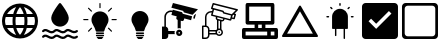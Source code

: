 SplineFontDB: 3.2
FontName: mjd-icons
FullName: mjd-icons
FamilyName: mjd-icons
Weight: Regular
Copyright: 
Version: 
ItalicAngle: 0
UnderlinePosition: -100
UnderlineWidth: 50
Ascent: 800
Descent: 200
InvalidEm: 0
LayerCount: 2
Layer: 0 0 "+BBcEMAQ0BD0EOAQ5 +BD8EOwQwBD0A" 1
Layer: 1 0 "+BB8ENQRABDUENAQ9BDgEOQAA +BD8EOwQwBD0A" 0
XUID: [1021 791 -1797142290 12310359]
StyleMap: 0x0000
FSType: 0
OS2Version: 0
OS2_WeightWidthSlopeOnly: 0
OS2_UseTypoMetrics: 1
CreationTime: 1635152308
ModificationTime: 1635247762
PfmFamily: 17
TTFWeight: 400
TTFWidth: 5
LineGap: 90
VLineGap: 0
OS2TypoAscent: 0
OS2TypoAOffset: 1
OS2TypoDescent: 0
OS2TypoDOffset: 1
OS2TypoLinegap: 90
OS2WinAscent: 0
OS2WinAOffset: 1
OS2WinDescent: 0
OS2WinDOffset: 1
HheadAscent: 0
HheadAOffset: 1
HheadDescent: 0
HheadDOffset: 1
OS2Vendor: 'PfEd'
MarkAttachClasses: 1
DEI: 91125
LangName: 1033 "" "" "mjd-icons"
Encoding: ISO8859-1
UnicodeInterp: none
NameList: AGL For New Fonts
DisplaySize: -48
AntiAlias: 1
FitToEm: 0
WinInfo: 32 16 4
BeginPrivate: 0
EndPrivate
TeXData: 1 0 0 346030 173015 115343 0 1048576 115343 783286 444596 497025 792723 393216 433062 380633 303038 157286 324010 404750 52429 2506097 1059062 262144
BeginChars: 256 11

StartChar: A
Encoding: 65 65 0
Width: 1000
VWidth: 0
HStem: 113.112 74.7559<176.727 319.696 408.562 591.34 680.205 823.269> 412.135 74.7549<176.727 319.696 408.562 591.34 680.205 823.175>
VStem: 49.9941 76.1787<189.298 410.705> 313.062 74.7559<187.868 412.135> 612.085 74.7549<187.868 412.135> 873.729 76.2998<188.623 411.211>
LayerCount: 2
Fore
SplineSet
503.034179688 748.534179688 m 2
 749.775390625 747.686523438 950.028320312 546.743164062 950.028320312 300.000976562 c 0
 950.028320312 52.4091796875 749.083984375 -148.534179688 501.4921875 -148.534179688 c 0
 501.067382812 -148.534179688 500.375976562 -148.533203125 499.951171875 -148.532226562 c 1
 499.55859375 -148.533203125 498.921875 -148.534179688 498.530273438 -148.534179688 c 0
 250.938476562 -148.534179688 49.994140625 52.41015625 49.994140625 300.001953125 c 0
 49.994140625 546.728515625 250.235351562 747.670898438 496.9609375 748.534179688 c 2
 503.034179688 748.534179688 l 2
823.174804688 486.889648438 m 1
 780.173828125 560.993164062 678.069335938 638.984375 595.263671875 660.9765625 c 1
 624.91796875 616.921875 657.571289062 538.930664062 668.150390625 486.889648438 c 1
 823.174804688 486.889648438 l 1
499.951171875 -58.9189453125 m 1
 537.84375 -18.16796875 578.78515625 58.9013671875 591.33984375 113.112304688 c 1
 408.5625 113.112304688 l 1
 421.116210938 58.9013671875 462.05859375 -18.16796875 499.951171875 -58.9189453125 c 1
394.732421875 187.868164062 m 1
 605.168945312 187.868164062 l 1
 608.987304688 218.2734375 612.084960938 267.8203125 612.084960938 298.46484375 c 0
 612.084960938 298.888671875 612.084960938 299.577148438 612.083984375 300.000976562 c 0
 612.084960938 300.42578125 612.084960938 301.114257812 612.084960938 301.538085938 c 0
 612.084960938 332.181640625 608.987304688 381.729492188 605.168945312 412.134765625 c 1
 394.732421875 412.134765625 l 1
 390.915039062 381.303710938 387.817382812 331.067382812 387.817382812 300.000976562 c 0
 387.817382812 268.934570312 390.915039062 218.69921875 394.732421875 187.868164062 c 1
126.172851562 300.000976562 m 0
 126.172851562 299.981445312 126.172851562 299.94921875 126.172851562 299.928710938 c 0
 126.172851562 268.272460938 133.875976562 218.068359375 143.3671875 187.868164062 c 1
 319.696289062 187.868164062 l 1
 316.034179688 218.708007812 313.061523438 268.944335938 313.061523438 300.000976562 c 0
 313.061523438 331.05859375 316.034179688 381.293945312 319.696289062 412.134765625 c 1
 143.3671875 412.134765625 l 1
 133.875976562 381.93359375 126.172851562 331.73046875 126.172851562 300.073242188 c 0
 126.172851562 300.053710938 126.172851562 300.021484375 126.172851562 300.000976562 c 0
499.951171875 658.920898438 m 1
 462.05859375 618.170898438 421.116210938 541.100585938 408.5625 486.889648438 c 1
 591.33984375 486.889648438 l 1
 578.78515625 541.100585938 537.84375 618.170898438 499.951171875 658.920898438 c 1
680.205078125 412.134765625 m 1
 683.815429688 381.291015625 686.788085938 331.055664062 686.83984375 300.000976562 c 0
 686.788085938 268.947265625 683.815429688 218.711914062 680.205078125 187.868164062 c 1
 856.534179688 187.868164062 l 1
 866.025390625 218.088867188 873.728515625 268.325195312 873.728515625 300.000976562 c 0
 873.728515625 331.677734375 866.025390625 381.913085938 856.534179688 412.134765625 c 1
 680.205078125 412.134765625 l 1
404.637695312 660.9765625 m 1
 321.83203125 638.984375 219.727539062 560.993164062 176.7265625 486.889648438 c 1
 331.750976562 486.889648438 l 1
 342.331054688 538.930664062 374.984375 616.921875 404.637695312 660.9765625 c 1
176.7265625 113.112304688 m 1
 219.727539062 39.0087890625 321.83203125 -38.9814453125 404.637695312 -60.974609375 c 1
 374.984375 -16.9189453125 342.331054688 61.0712890625 331.750976562 113.112304688 c 1
 176.7265625 113.112304688 l 1
595.263671875 -60.974609375 m 1
 678.1015625 -39 780.247070312 38.990234375 823.268554688 113.112304688 c 1
 668.150390625 113.112304688 l 1
 657.571289062 61.0712890625 624.91796875 -16.9189453125 595.263671875 -60.974609375 c 1
EndSplineSet
Validated: 5
EndChar

StartChar: B
Encoding: 66 66 1
Width: 1000
VWidth: 0
HStem: 730.273 20G<495.688 504.277>
VStem: 281.015 437.937<283.722 462.967>
LayerCount: 2
Fore
SplineSet
521.994140625 739.65234375 m 2
 521.994140625 739.65234375 617.291992188 619.483398438 674.483398438 511.405273438 c 0
 701.075195312 461.106445312 718.951171875 412.811523438 718.951171875 378.611328125 c 0
 718.951171875 257.774414062 620.854492188 159.6484375 499.982421875 159.6484375 c 0
 379.111328125 159.6484375 281.014648438 257.774414062 281.014648438 378.611328125 c 0
 281.014648438 412.811523438 298.890625 461.106445312 325.482421875 511.405273438 c 0
 382.673828125 619.483398438 477.971679688 739.65234375 477.971679688 739.65234375 c 2
 483.315429688 746.33203125 491.39453125 750.2734375 499.982421875 750.2734375 c 0
 508.571289062 750.2734375 516.650390625 746.33203125 521.994140625 739.65234375 c 2
98.27734375 -112.791015625 m 0
 87.458984375 -123.921875 69.63671875 -124.166992188 58.5078125 -113.344726562 c 0
 47.3798828125 -102.5234375 47.1357421875 -84.693359375 57.96484375 -73.5751953125 c 0
 77.4931640625 -53.490234375 96.87109375 -43.73828125 115.696289062 -40.0146484375 c 0
 142.706054688 -34.681640625 169.509765625 -42.244140625 196.453125 -55.2294921875 c 0
 216.918945312 -65.09765625 237.647460938 -78.173828125 259.397460938 -86.57421875 c 0
 284.120117188 -96.1201171875 310.463867188 -97.833984375 340.061523438 -72.7119140625 c 0
 359.298828125 -53.2197265625 378.395507812 -43.673828125 396.94921875 -40.0146484375 c 0
 423.958984375 -34.681640625 450.762695312 -42.244140625 477.706054688 -55.2294921875 c 0
 498.171875 -65.09765625 518.900390625 -78.173828125 540.650390625 -86.57421875 c 0
 565.373046875 -96.1201171875 591.716796875 -97.833984375 621.314453125 -72.69921875 c 0
 640.327148438 -53.439453125 659.01171875 -43.673828125 677.068359375 -39.564453125 c 0
 703.880859375 -33.4833984375 730.21484375 -40.091796875 756.840820312 -52.25390625 c 0
 777.025390625 -61.46484375 797.538085938 -74 819.36328125 -82.3486328125 c 0
 844.928710938 -92.11328125 872.7265625 -94.6904296875 905.098632812 -70.6123046875 c 0
 917.548828125 -61.349609375 935.182617188 -63.9384765625 944.4453125 -76.396484375 c 0
 953.708007812 -88.8544921875 951.12109375 -106.491210938 938.661132812 -115.75390625 c 0
 868.01953125 -168.291015625 811.225585938 -143.040039062 758.416015625 -115.84375 c 0
 725.443359375 -98.8515625 694.974609375 -77.646484375 660.783203125 -112.791015625 c 0
 660.220703125 -113.370117188 659.629882812 -113.924804688 659.020507812 -114.453125 c 0
 590.770507812 -173.469726562 533.263671875 -148.21875 478.877929688 -119.20703125 c 0
 445.278320312 -101.2734375 413.842773438 -77.5302734375 379.530273438 -112.791015625 c 0
 378.967773438 -113.370117188 378.376953125 -113.924804688 377.767578125 -114.453125 c 0
 309.517578125 -173.469726562 252.010742188 -148.21875 197.625 -119.20703125 c 0
 164.025390625 -101.2734375 132.58984375 -77.5302734375 98.27734375 -112.791015625 c 0
98.27734375 27.8359375 m 0
 87.458984375 16.705078125 69.63671875 16.4599609375 58.5078125 27.2822265625 c 0
 47.3798828125 38.103515625 47.1357421875 55.93359375 57.96484375 67.0517578125 c 0
 77.4931640625 87.1357421875 96.87109375 96.888671875 115.696289062 100.611328125 c 0
 142.706054688 105.9453125 169.509765625 98.3828125 196.453125 85.396484375 c 0
 216.918945312 75.5283203125 237.647460938 62.4521484375 259.397460938 54.052734375 c 0
 284.120117188 44.5068359375 310.463867188 42.79296875 340.061523438 67.9150390625 c 0
 359.298828125 87.40625 378.395507812 96.953125 396.94921875 100.611328125 c 0
 423.958984375 105.9453125 450.762695312 98.3828125 477.706054688 85.396484375 c 0
 498.171875 75.5283203125 518.900390625 62.4521484375 540.650390625 54.052734375 c 0
 565.373046875 44.5068359375 591.716796875 42.79296875 621.314453125 67.927734375 c 0
 640.327148438 87.1875 659.01171875 96.953125 677.068359375 101.0625 c 0
 703.880859375 107.143554688 730.21484375 100.534179688 756.840820312 88.373046875 c 0
 777.025390625 79.1611328125 797.538085938 66.6259765625 819.36328125 58.2783203125 c 0
 844.928710938 48.5126953125 872.7265625 45.9365234375 905.098632812 70.0146484375 c 0
 917.548828125 79.27734375 935.182617188 76.6884765625 944.4453125 64.23046875 c 0
 953.708007812 51.7724609375 951.12109375 34.1357421875 938.661132812 24.873046875 c 0
 868.01953125 -27.6640625 811.225585938 -2.4130859375 758.416015625 24.7822265625 c 0
 725.443359375 41.775390625 694.974609375 62.98046875 660.783203125 27.8359375 c 0
 660.220703125 27.255859375 659.629882812 26.7021484375 659.020507812 26.173828125 c 0
 590.770507812 -32.8427734375 533.263671875 -7.5927734375 478.877929688 21.419921875 c 0
 445.278320312 39.353515625 413.842773438 63.0966796875 379.530273438 27.8359375 c 0
 378.967773438 27.255859375 378.376953125 26.7021484375 377.767578125 26.173828125 c 0
 309.517578125 -32.8427734375 252.010742188 -7.5927734375 197.625 21.419921875 c 0
 164.025390625 39.353515625 132.58984375 63.0966796875 98.27734375 27.8359375 c 0
EndSplineSet
Validated: 33
EndChar

StartChar: C
Encoding: 67 67 2
Width: 1000
VWidth: 0
HStem: -150 51.6602<435.933 564.057> -82.2002 38.75<396.676 603.314> -27.2998 38.75<396.676 603.314> 315.48 29.5195<80.2451 208.6 791.4 919.755> 730 20G<495.93 504.07>
VStem: 286.89 426.221<235.951 417.039> 396.67 206.65<-82.2002 -43.4502 -27.2998 11.4502 30.9404 105.8> 485.24 29.5098<621.64 749.995>
LayerCount: 2
Fore
SplineSet
583.950195312 11.4501953125 m 2xfa
 594.650390625 11.4501953125 603.3203125 2.76953125 603.3203125 -7.9296875 c 0
 603.3203125 -18.6298828125 594.639648438 -27.2998046875 583.940429688 -27.2998046875 c 2
 416.049804688 -27.2998046875 l 2
 405.33984375 -27.2998046875 396.669921875 -18.6298828125 396.669921875 -7.9296875 c 0
 396.669921875 2.76953125 405.349609375 11.4501953125 416.049804688 11.4501953125 c 2
 583.950195312 11.4501953125 l 2xfa
603.3203125 -62.8203125 m 0
 603.3203125 -73.51953125 594.650390625 -82.1904296875 583.940429688 -82.2001953125 c 2
 416.049804688 -82.2001953125 l 2
 405.33984375 -82.2001953125 396.669921875 -73.51953125 396.669921875 -62.8203125 c 0
 396.669921875 -52.1201171875 405.349609375 -43.4501953125 416.049804688 -43.4501953125 c 2
 583.940429688 -43.4501953125 l 2
 594.650390625 -43.4501953125 603.3203125 -52.1201171875 603.3203125 -62.8203125 c 0
547.3203125 -147.5703125 m 2
 546.150390625 -148.91015625 543.759765625 -150 541.98046875 -150 c 2
 458.030273438 -150 l 2
 456.240234375 -150 453.849609375 -148.91015625 452.669921875 -147.5703125 c 2
 420.209960938 -110.490234375 l 2
 414.349609375 -103.780273438 416.809570312 -98.33984375 425.740234375 -98.33984375 c 2
 574.25 -98.33984375 l 2
 583.1796875 -98.33984375 585.639648438 -103.780273438 579.780273438 -110.490234375 c 2
 547.3203125 -147.5703125 l 2
95 315.48046875 m 2
 86.8603515625 315.48046875 80.240234375 322.08984375 80.240234375 330.240234375 c 0
 80.240234375 338.389648438 86.8603515625 345 95 345 c 2
 208.599609375 345 l 1
 208.599609375 315.48046875 l 1
 95 315.48046875 l 2
791.400390625 315.48046875 m 1
 791.400390625 345 l 1
 905 345 l 2
 913.139648438 345 919.759765625 338.389648438 919.759765625 330.240234375 c 0
 919.759765625 322.08984375 913.139648438 315.48046875 905 315.48046875 c 2
 791.400390625 315.48046875 l 1
283.51953125 134.620117188 m 1
 304.389648438 113.759765625 l 1
 224.059570312 33.4296875 l 2
 218.299804688 27.669921875 208.950195312 27.669921875 203.190429688 33.4296875 c 0
 197.4296875 39.1904296875 197.4296875 48.5302734375 203.190429688 54.2900390625 c 2
 283.51953125 134.620117188 l 1
796.8203125 606.190429688 m 2
 716.490234375 525.860351562 l 1
 695.620117188 546.719726562 l 1
 775.959960938 627.049804688 l 2
 781.709960938 632.809570312 791.059570312 632.809570312 796.8203125 627.049804688 c 0
 802.580078125 621.290039062 802.580078125 611.950195312 796.8203125 606.190429688 c 2
514.759765625 735.240234375 m 2
 514.75 735.240234375 l 1
 514.75 621.639648438 l 1
 485.240234375 621.639648438 l 1
 485.240234375 735.240234375 l 2xf9
 485.240234375 743.389648438 491.860351562 750 500 750 c 0
 508.139648438 750 514.759765625 743.389648438 514.759765625 735.240234375 c 2
283.51953125 525.849609375 m 1
 203.190429688 606.1796875 l 2
 197.4296875 611.940429688 197.4296875 621.280273438 203.190429688 627.040039062 c 0
 208.950195312 632.799804688 218.299804688 632.799804688 224.059570312 627.040039062 c 2
 304.389648438 546.709960938 l 1
 283.51953125 525.849609375 l 1
796.8203125 33.4296875 m 0
 791.049804688 27.669921875 781.709960938 27.669921875 775.950195312 33.4296875 c 2
 695.620117188 113.759765625 l 1
 716.490234375 134.620117188 l 1
 796.8203125 54.2900390625 l 2
 802.580078125 48.5400390625 802.580078125 39.1904296875 796.8203125 33.4296875 c 0
392.709960938 50.1103515625 m 0
 372.91015625 155.990234375 286.889648438 220.049804688 286.889648438 324.650390625 c 0
 286.889648438 442.33984375 382.299804688 537.759765625 500 537.759765625 c 0
 617.700195312 537.759765625 713.110351562 442.349609375 713.110351562 324.650390625 c 0xfc
 713.110351562 220.049804688 627.08984375 155.990234375 607.299804688 50.1103515625 c 0
 605.33984375 39.58984375 595.83984375 30.9404296875 585.150390625 30.9404296875 c 2
 414.860351562 30.9404296875 l 2
 404.169921875 30.9404296875 394.669921875 39.58984375 392.709960938 50.1103515625 c 0
EndSplineSet
Validated: 1
EndChar

StartChar: D
Encoding: 68 68 3
Width: 1000
VWidth: 0
HStem: -150 51.6602<435.933 564.057> -82.2002 38.75<396.676 603.314> -27.2998 38.75<396.676 603.314> 30.9404 506.819<407.607 592.393>
VStem: 286.89 426.221<235.951 417.039> 396.67 206.65<-82.2002 -43.4502 -27.2998 11.4502 30.9404 105.8>
LayerCount: 2
Fore
SplineSet
583.950195312 11.4501953125 m 2xf4
 594.650390625 11.4501953125 603.3203125 2.76953125 603.3203125 -7.9296875 c 0
 603.3203125 -18.6298828125 594.639648438 -27.2998046875 583.940429688 -27.2998046875 c 2
 416.049804688 -27.2998046875 l 2
 405.33984375 -27.2998046875 396.669921875 -18.6298828125 396.669921875 -7.9296875 c 0
 396.669921875 2.76953125 405.349609375 11.4501953125 416.049804688 11.4501953125 c 2
 583.950195312 11.4501953125 l 2xf4
603.3203125 -62.8203125 m 0
 603.3203125 -73.51953125 594.650390625 -82.1904296875 583.940429688 -82.2001953125 c 2
 416.049804688 -82.2001953125 l 2
 405.33984375 -82.2001953125 396.669921875 -73.51953125 396.669921875 -62.8203125 c 0
 396.669921875 -52.1201171875 405.349609375 -43.4501953125 416.049804688 -43.4501953125 c 2
 583.940429688 -43.4501953125 l 2
 594.650390625 -43.4501953125 603.3203125 -52.1201171875 603.3203125 -62.8203125 c 0
547.3203125 -147.5703125 m 2
 546.150390625 -148.91015625 543.759765625 -150 541.98046875 -150 c 2
 458.030273438 -150 l 2
 456.240234375 -150 453.849609375 -148.91015625 452.669921875 -147.5703125 c 2
 420.209960938 -110.490234375 l 2
 414.349609375 -103.780273438 416.809570312 -98.33984375 425.740234375 -98.33984375 c 2
 574.25 -98.33984375 l 2
 583.1796875 -98.33984375 585.639648438 -103.780273438 579.780273438 -110.490234375 c 2
 547.3203125 -147.5703125 l 2
392.709960938 50.1103515625 m 0
 372.91015625 155.990234375 286.889648438 220.049804688 286.889648438 324.650390625 c 0
 286.889648438 442.33984375 382.299804688 537.759765625 500 537.759765625 c 0
 617.700195312 537.759765625 713.110351562 442.349609375 713.110351562 324.650390625 c 0xf8
 713.110351562 220.049804688 627.08984375 155.990234375 607.299804688 50.1103515625 c 0
 605.33984375 39.58984375 595.83984375 30.9404296875 585.150390625 30.9404296875 c 2
 414.860351562 30.9404296875 l 2
 404.169921875 30.9404296875 394.669921875 39.58984375 392.709960938 50.1103515625 c 0
EndSplineSet
Validated: 1
EndChar

StartChar: E
Encoding: 69 69 4
Width: 1000
VWidth: 0
HStem: -150 21G<50 149.861> -71.7393 58.6953<462.629 499.951> -32.6084 78.2607<206.521 363.069> 26.0869 58.6953<461.752 499.923> 525.59 39.1895<206.071 304.348> 730 20G<317.246 403.913>
VStem: 50 156.521<-125.726 -32.6084 45.6523 137.031> 108.695 39.1309<163.044 465.817> 402.035 58.834<-13.0336 26.0766> 441.305 78.2607<117.065 307.528> 500 58.5576<-13.0184 25.9606>
LayerCount: 2
Fore
SplineSet
519.565429688 74.2177734375 m 0xdc40
 541.088867188 61.732421875 558.557617188 31.404296875 558.557617188 6.521484375 c 0
 558.557617188 -36.6015625 523.55859375 -71.6630859375 480.434570312 -71.7392578125 c 0
 480.396484375 -71.7392578125 480.334960938 -71.7392578125 480.295898438 -71.7392578125 c 0
 437.096679688 -71.7392578125 402.03515625 -36.6787109375 402.03515625 6.521484375 c 0xdca0
 402.03515625 49.7216796875 437.096679688 84.7822265625 480.295898438 84.7822265625 c 0
 491.918945312 84.7822265625 509.51171875 80.0498046875 519.565429688 74.2177734375 c 0xdc40
480.434570312 -13.0439453125 m 0
 491.234375 -13.0439453125 500 -4.2783203125 500 6.521484375 c 0
 500 17.3212890625 491.234375 26.0869140625 480.434570312 26.0869140625 c 0
 469.634765625 26.0869140625 460.869140625 17.3212890625 460.869140625 6.521484375 c 0
 460.869140625 -4.2783203125 469.634765625 -13.0439453125 480.434570312 -13.0439453125 c 0
803.065429688 418.760742188 m 2
 789.565429688 367.3046875 795.239257812 389.217773438 777.239257812 320.934570312 c 2
 607.021484375 366.521484375 l 1
 597.826171875 328.956054688 l 2
 593.569335938 312.887695312 576.624023438 299.845703125 560 299.845703125 c 0
 557.162109375 299.845703125 552.6328125 300.440429688 549.891601562 301.173828125 c 2
 519.565429688 309.1953125 l 1
 519.565429688 117.065429688 l 2
 509.09375 120.831054688 491.563476562 123.887695312 480.434570312 123.887695312 c 0
 469.306640625 123.887695312 451.776367188 120.831054688 441.3046875 117.065429688 c 1
 441.3046875 353.8046875 443.84765625 329.34765625 435.630859375 332.282226562 c 0
 419.662109375 336.594726562 406.702148438 353.51953125 406.702148438 370.059570312 c 0
 406.702148438 372.912109375 407.302734375 377.462890625 408.043945312 380.217773438 c 2
 418.217773438 417.391601562 l 1
 285.760742188 452.8046875 l 1
 304.34765625 520.891601562 l 1
 295.240234375 523.484375 280.1640625 525.58984375 270.6953125 525.58984375 c 0
 202.87109375 525.58984375 147.825195312 470.543945312 147.825195312 402.719726562 c 0
 147.825195312 402.611328125 147.826171875 402.434570312 147.826171875 402.326171875 c 0
 147.826171875 143.478515625 147.826171875 163.043945312 147.826171875 160.5 c 0xcd40
 180.201171875 152.140625 206.497070312 118.219726562 206.521484375 84.7822265625 c 2xde
 206.521484375 45.65234375 l 1
 369.891601562 45.65234375 l 2
 366.125 35.1806640625 363.069335938 17.650390625 363.069335938 6.521484375 c 0
 363.069335938 -4.6064453125 366.125 -22.13671875 369.891601562 -32.6083984375 c 2
 206.521484375 -32.6083984375 l 1xae
 206.521484375 -71.7392578125 l 2
 206.521484375 -114.939453125 171.4609375 -150 128.260742188 -150 c 2
 50 -150 l 1
 50 163.043945312 l 1xce
 108.6953125 163.043945312 l 1
 108.6953125 402.326171875 l 2
 108.6953125 402.451171875 108.6953125 402.654296875 108.6953125 402.779296875 c 0xcd
 108.6953125 492.203125 181.271484375 564.779296875 270.6953125 564.779296875 c 0
 282.907226562 564.779296875 302.366210938 562.122070312 314.130859375 558.84765625 c 2
 320.586914062 582.717773438 l 1
 551.065429688 521.086914062 l 1
 570.630859375 481.956054688 l 1
 803.065429688 418.760742188 l 2
323.913085938 750 m 1
 950 593.478515625 l 1
 813.043945312 456.521484375 l 1
 597.826171875 515.217773438 l 1
 578.260742188 554.34765625 l 1
 284.782226562 632.608398438 l 1
 323.913085938 750 l 1
848.260742188 436.956054688 m 2
 886.021484375 474.717773438 l 1
 898.34765625 471.391601562 l 1
 868.021484375 357.913085938 l 1
 830.260742188 368.086914062 l 2
 830.260742188 370.043945312 829.673828125 365.934570312 848.260742188 436.956054688 c 2
EndSplineSet
Validated: 37
EndChar

StartChar: F
Encoding: 70 70 5
Width: 1000
VWidth: 0
HStem: -149.598 37.4668<87.4668 184.263> -74.6641 37.4658<439.396 521.961> -37.1982 37.4668<237.333 389.072> 0.268555 37.4668<462.138 499.593> 37.7354 37.4668<237.333 389.072> 75.2021 37.4854<462.61 499.12> 150.135 37.4668<87.4668 124.933> 281.807 36.877<536.87 574.942> 515.671 37.1055<218.173 293.532> 729.598 20G<327.989 332.336>
VStem: 50 37.4668<-112.131 150.135> 124.933 37.4668<187.602 461.507> 199.866 37.4668<-96.5275 -37.1982 0.268555 37.7354 75.2021 134.039> 387.18 37.4854<0.746984 37.2569> 391.657 37.7812<347.48 390.108> 424.665 37.4668<110.795 304.497> 462.132 37.4668<0.274677 37.7292> 499.599 37.4668<110.795 281.807> 537.065 37.4658<-22.0938 60.4715> 574.531 35.9688<319.165 342.151>
LayerCount: 2
Fore
SplineSet
949.197265625 586.05859375 m 0xa3f820
 952.381835938 572.0078125 950.133789062 574.255859375 863.7734375 487.333984375 c 1
 886.627929688 483.025390625 l 2
 894.333984375 480.995117188 900.587890625 472.87890625 900.587890625 464.91015625 c 0
 900.587890625 463.526367188 900.29296875 461.318359375 899.928710938 459.983398438 c 2
 870.705078125 351.517578125 l 2
 868.705078125 343.756835938 860.578125 337.458007812 852.563476562 337.458007812 c 0
 852.400390625 337.458007812 852.134765625 337.462890625 851.971679688 337.467773438 c 0
 835.336914062 340.501953125 808.817382812 347.299804688 792.774414062 352.641601562 c 1
 774.602539062 284.639648438 797.458007812 293.256835938 615.370117188 342.151367188 c 1
 610.5 323.41796875 l 2xa3f810
 604.325195312 300.448242188 580.010742188 281.806640625 556.2265625 281.806640625 c 0
 552.162109375 281.806640625 545.67578125 282.65625 541.748046875 283.703125 c 0
 535.19140625 285.389648438 537.065429688 313.489257812 537.065429688 93.935546875 c 0
 557.747070312 78.423828125 574.53125 44.853515625 574.53125 19.001953125 c 0
 574.53125 -32.7021484375 532.569335938 -74.6640625 480.865234375 -74.6640625 c 0xc3f820
 455.013671875 -74.6640625 421.443359375 -57.87890625 405.932617188 -37.1982421875 c 2
 237.333007812 -37.1982421875 l 1
 237.333007812 -55.9306640625 l 2
 237.333007812 -107.634765625 195.370117188 -149.59765625 143.666015625 -149.59765625 c 2
 68.7333984375 -149.59765625 l 2
 58.392578125 -149.59765625 50 -141.205078125 50 -130.864257812 c 2
 50 168.868164062 l 2
 50 179.208984375 58.392578125 187.6015625 68.7333984375 187.6015625 c 2
 124.932617188 187.6015625 l 1
 124.932617188 397.9765625 l 2
 125.104492188 483.42578125 194.594726562 552.776367188 280.043945312 552.776367188 c 0
 286.4921875 552.776367188 296.8984375 551.9921875 303.2734375 551.02734375 c 2
 314.513671875 592.989257812 l 1
 288.662109375 599.733398438 l 2
 281.244140625 601.918945312 275.223632812 609.969726562 275.223632812 617.703125 c 0
 275.223632812 619.6328125 275.7890625 622.661132812 276.485351562 624.461914062 c 2
 313.952148438 736.861328125 l 2
 316.327148438 743.891601562 324.278320312 749.59765625 331.69921875 749.59765625 c 0
 332.97265625 749.59765625 335.008789062 749.346679688 336.244140625 749.038085938 c 0
 977.109375 588.868164062 944.701171875 602.168945312 949.197265625 586.05859375 c 0xa3f820
293.532226562 514.872070312 m 2
 289.770507812 515.3125 283.64453125 515.670898438 279.857421875 515.670898438 c 0
 215.020507812 515.670898438 162.399414062 463.049804688 162.399414062 398.212890625 c 0
 162.399414062 398.147460938 162.399414062 398.041992188 162.399414062 397.9765625 c 2
 162.399414062 185.728515625 l 2
 203.762695312 177.28515625 237.333007812 136.169921875 237.333007812 93.9541015625 c 0
 237.333007812 93.94921875 237.333007812 93.9404296875 237.333007812 93.935546875 c 2
 237.333007812 75.2021484375 l 1x8bfa
 405.932617188 75.2021484375 l 2
 410.272460938 81.2021484375 418.665039062 89.5947265625 424.665039062 93.935546875 c 2
 424.665039062 315.362304688 l 2x87f9
 406.444335938 323.6171875 391.657226562 346.55078125 391.657226562 366.553710938 c 0x87fa
 391.657226562 370.42578125 392.4296875 376.614257812 393.380859375 380.3671875 c 2
 398.251953125 399.100585938 l 1
 289.598632812 428.13671875 l 2
 281.892578125 430.166992188 275.638671875 438.282226562 275.638671875 446.251953125 c 0
 275.638671875 447.635742188 275.93359375 449.842773438 276.297851562 451.178710938 c 2
 293.532226562 514.872070312 l 2
199.866210938 -55.9306640625 m 2
 199.866210938 93.935546875 l 2
 199.866210938 124.95703125 174.688476562 150.134765625 143.666015625 150.134765625 c 2
 87.466796875 150.134765625 l 1
 87.466796875 -112.130859375 l 1
 143.666015625 -112.130859375 l 2
 174.688476562 -112.130859375 199.866210938 -86.953125 199.866210938 -55.9306640625 c 2
237.333007812 0.2685546875 m 1xabfc
 389.072265625 0.2685546875 l 2
 388.02734375 5.38671875 387.1796875 13.779296875 387.1796875 19.001953125 c 0
 387.1796875 24.2255859375 388.02734375 32.6181640625 389.072265625 37.7353515625 c 2
 237.333007812 37.7353515625 l 1
 237.333007812 0.2685546875 l 1xabfc
480.865234375 -37.1982421875 m 0xc7fc20
 511.887695312 -37.1982421875 537.065429688 -12.0205078125 537.065429688 19.001953125 c 0
 537.065429688 50.0244140625 511.887695312 75.2021484375 480.865234375 75.2021484375 c 0
 449.842773438 75.2021484375 424.665039062 50.0244140625 424.665039062 19.001953125 c 0
 424.665039062 -12.0205078125 449.842773438 -37.1982421875 480.865234375 -37.1982421875 c 0xc7fc20
499.598632812 110.794921875 m 2x87f940
 499.598632812 294.380859375 l 1
 462.131835938 304.497070312 l 1
 462.131835938 110.794921875 l 2
 467.25 111.83984375 475.642578125 112.6875 480.865234375 112.6875 c 0
 486.088867188 112.6875 494.48046875 111.83984375 499.598632812 110.794921875 c 2x87f940
574.53125 332.596679688 m 2x83fa10
 579.77734375 351.330078125 l 1
 434.96875 390.108398438 l 1
 430.09765625 371.375 l 2
 429.734375 370.0390625 429.438476562 367.83203125 429.438476562 366.448242188 c 0
 429.438476562 358.478515625 435.692382812 350.36328125 443.3984375 348.333007812 c 2
 551.676757812 319.296875 l 2
 552.966796875 318.958007812 555.095703125 318.68359375 556.428710938 318.68359375 c 0
 564.376953125 318.68359375 572.486328125 324.916992188 574.53125 332.596679688 c 2x83fa10
751.935546875 343.275390625 m 1
 776.850585938 436.56640625 l 1
 575.09375 491.642578125 581.837890625 486.958984375 576.592773438 497.63671875 c 2
 561.60546875 527.610351562 l 1
 350.856445312 583.810546875 l 1
 317.32421875 459.608398438 l 1
 751.935546875 343.275390625 l 1
858.153320312 449.8671875 m 1
 833.799804688 456.611328125 l 2
 813.193359375 436.004882812 820.3125 450.803710938 803.264648438 387.297851562 c 2
 839.419921875 377.556640625 l 1
 858.153320312 449.8671875 l 1
793.7109375 470.848632812 m 1
 892.997070312 570.883789062 l 1
 343.55078125 708.57421875 l 1
 317.885742188 631.392578125 l 1
 599.633789062 556.272460938 586.146484375 562.641601562 591.391601562 551.963867188 c 2
 606.377929688 521.990234375 l 1
 793.7109375 470.848632812 l 1
480.865234375 37.7353515625 m 0x93f880
 491.206054688 37.7353515625 499.598632812 29.3427734375 499.598632812 19.001953125 c 0
 499.598632812 8.6611328125 491.206054688 0.2685546875 480.865234375 0.2685546875 c 0
 470.524414062 0.2685546875 462.131835938 8.6611328125 462.131835938 19.001953125 c 0
 462.131835938 29.3427734375 470.524414062 37.7353515625 480.865234375 37.7353515625 c 0x93f880
EndSplineSet
Validated: 33
EndChar

StartChar: G
Encoding: 71 71 6
Width: 1000
VWidth: 0
HStem: -150 90<140 680 770 860> 30 90<140 365 455 545 635 680 770 860> 210 90<230 365 455 545 635 770> 660 90<230 770>
VStem: 50 90<-60 30> 140 90<300 660> 365 90<120 210> 545 90<120 210> 680 90<-60 30> 770 90<300 660> 860 90<-60 30>
LayerCount: 2
Fore
SplineSet
905 120 m 2xf720
 932 120 950 102 950 75 c 2
 950 -105 l 2
 950 -132 932 -150 905 -150 c 2
 95 -150 l 2
 68 -150 50 -132 50 -105 c 2
 50 75 l 2xfb20
 50 102 68 120 95 120 c 2
 365 120 l 1
 365 210 l 1
 185 210 l 2
 158 210 140 228 140 255 c 2
 140 705 l 2
 140 732 158 750 185 750 c 2
 815 750 l 2
 842 750 860 732 860 705 c 2
 860 255 l 2
 860 228 842 210 815 210 c 2
 635 210 l 1
 635 120 l 1
 905 120 l 2xf720
230 660 m 1xf740
 230 300 l 1
 770 300 l 1
 770 660 l 1
 230 660 l 1xf740
455 210 m 1
 455 120 l 1
 545 120 l 1
 545 210 l 1
 455 210 l 1
140 30 m 1xfb80
 140 -60 l 1
 680 -60 l 1
 680 30 l 1
 140 30 l 1xfb80
860 -60 m 1xf3a0
 860 30 l 1
 770 30 l 1
 770 -60 l 1
 860 -60 l 1xf3a0
EndSplineSet
Validated: 1
EndChar

StartChar: H
Encoding: 72 72 7
Width: 1000
VWidth: 0
HStem: -93.0488 84.7129<177.313 821.572>
LayerCount: 2
Fore
SplineSet
521.735351562 680.508789062 m 2
 946.412109375 -55.1513671875 l 2
 956.442382812 -71.8701171875 944.181640625 -93.048828125 925.233398438 -93.048828125 c 2
 74.7666015625 -93.048828125 l 2
 55.8173828125 -93.048828125 43.556640625 -71.8701171875 53.5888671875 -55.1513671875 c 2
 478.264648438 680.508789062 l 2
 488.296875 697.228515625 511.704101562 697.228515625 521.735351562 680.508789062 c 2
499.443359375 548.981445312 m 1
 177.313476562 -8.3359375 l 1
 821.572265625 -8.3359375 l 1
 499.443359375 548.981445312 l 1
EndSplineSet
Validated: 33
EndChar

StartChar: I
Encoding: 73 73 8
Width: 1000
VWidth: 0
HStem: -150 21G<603.023 612.977> 390 36<158.006 229.994 770.006 841.994> 678 72<482 518>
VStem: 158 72<390 426> 302 396<102 498.059> 374 36<-77.9941 102> 482 36<678.006 749.994> 590 36<-149.994 102> 770 72<390 426>
LayerCount: 2
Fore
SplineSet
500 606 m 0xf880
 609.169921875 606 698 517.169921875 698 408 c 2
 698 120 l 2xf880
 698 110.045898438 689.954101562 102 680 102 c 2
 626 102 l 1
 626 -132 l 2
 626 -141.954101562 617.954101562 -150 608 -150 c 0
 598.045898438 -150 590 -141.954101562 590 -132 c 2
 590 102 l 1
 410 102 l 1
 410 -60 l 2
 410 -69.9541015625 401.935546875 -78 392 -78 c 0
 382.064453125 -78 374 -69.9541015625 374 -60 c 2
 374 102 l 1xf580
 320 102 l 2
 310.064453125 102 302 110.045898438 302 120 c 2
 302 408 l 2
 302 517.169921875 390.830078125 606 500 606 c 0xf880
212 426 m 2
 221.935546875 426 230 417.935546875 230 408 c 0
 230 398.063476562 221.935546875 390 212 390 c 2
 176 390 l 2
 166.064453125 390 158 398.063476562 158 408 c 0
 158 417.935546875 166.064453125 426 176 426 c 2
 212 426 l 2
824 426 m 2
 833.954101562 426 842 417.935546875 842 408 c 0
 842 398.063476562 833.954101562 390 824 390 c 2
 788 390 l 2
 778.045898438 390 770 398.063476562 770 408 c 0
 770 417.935546875 778.045898438 426 788 426 c 2
 824 426 l 2
500 678 m 0
 490.064453125 678 482 686.063476562 482 696 c 2
 482 732 l 2
 482 741.935546875 490.064453125 750 500 750 c 0
 509.935546875 750 518 741.935546875 518 732 c 2
 518 696 l 2xf280
 518 686.063476562 509.935546875 678 500 678 c 0
309.091796875 624.359375 m 2
 316.112304688 617.321289062 316.112304688 605.927734375 309.091796875 598.907226562 c 0
 305.58203125 595.43359375 300.973632812 593.633789062 296.366210938 593.633789062 c 0
 291.7578125 593.633789062 287.150390625 595.397460938 283.639648438 598.907226562 c 2
 258.188476562 624.377929688 l 2
 251.150390625 631.416015625 251.150390625 642.809570312 258.188476562 649.830078125 c 0
 265.225585938 656.8671875 276.6015625 656.8671875 283.639648438 649.830078125 c 2
 309.091796875 624.359375 l 2
716.377929688 649.830078125 m 2
 723.3984375 656.849609375 734.791992188 656.849609375 741.830078125 649.830078125 c 0
 748.868164062 642.809570312 748.868164062 631.416015625 741.830078125 624.377929688 c 2
 716.377929688 598.907226562 l 2
 712.868164062 595.43359375 708.259765625 593.633789062 703.65234375 593.633789062 c 0
 699.043945312 593.633789062 694.435546875 595.397460938 690.92578125 598.907226562 c 0
 683.887695312 605.927734375 683.887695312 617.321289062 690.92578125 624.359375 c 2
 716.377929688 649.830078125 l 2
EndSplineSet
Validated: 1
EndChar

StartChar: J
Encoding: 74 74 9
Width: 1000
VWidth: 0
HStem: -150 21G<114.845 884.953> 730 20G<115.047 885.155>
LayerCount: 2
Fore
SplineSet
372.740234375 135.439453125 m 1
 404.690429688 103.624023438 l 1
 786.514648438 485.462890625 l 1
 722.884765625 549.1015625 l 1
 404.690429688 230.907226562 l 1
 277.384765625 358.184570312 l 1
 213.754882812 294.545898438 l 1
 372.740234375 135.439453125 l 1
50 660.4140625 m 2
 50 709.891601562 90.5 750 139.594726562 750 c 2
 860.405273438 750 l 2
 909.905273438 750 950 709.58984375 950 660.4140625 c 2
 950 -60.4140625 l 2
 950 -109.891601562 909.5 -150 860.405273438 -150 c 2
 139.594726562 -150 l 2
 90.0947265625 -150 50 -109.58984375 50 -60.4140625 c 2
 50 660.4140625 l 2
EndSplineSet
Validated: 1
EndChar

StartChar: K
Encoding: 75 75 10
Width: 1000
VWidth: 0
HStem: -150 67.5<141.162 858.855> 682.5 67.5<141.145 858.838>
VStem: 50 67.5<-58.8007 658.915> 882.5 67.5<-58.9154 658.801>
LayerCount: 2
Fore
SplineSet
139.549804688 750 m 2
 860.450195312 750 l 2
 909.950195312 750 950 709.603515625 950 660.44140625 c 2
 950 -60.44140625 l 2
 950 -109.905273438 909.58984375 -150 860.450195312 -150 c 2
 139.549804688 -150 l 2
 90.0498046875 -150 50 -109.603515625 50 -60.44140625 c 2
 50 660.44140625 l 2
 50 709.905273438 90.41015625 750 139.549804688 750 c 2
193.594726562 682.5 m 2
 151.700195312 682.5 117.5 648.461914062 117.5 606.38671875 c 2
 117.5 -6.38671875 l 2
 117.5 -48.1650390625 151.745117188 -82.5 193.594726562 -82.5 c 2
 806.405273438 -82.5 l 2
 848.299804688 -82.5 882.5 -48.4619140625 882.5 -6.38671875 c 2
 882.5 606.38671875 l 2
 882.5 648.165039062 848.254882812 682.5 806.405273438 682.5 c 2
 193.594726562 682.5 l 2
EndSplineSet
Validated: 1
EndChar
EndChars
EndSplineFont
